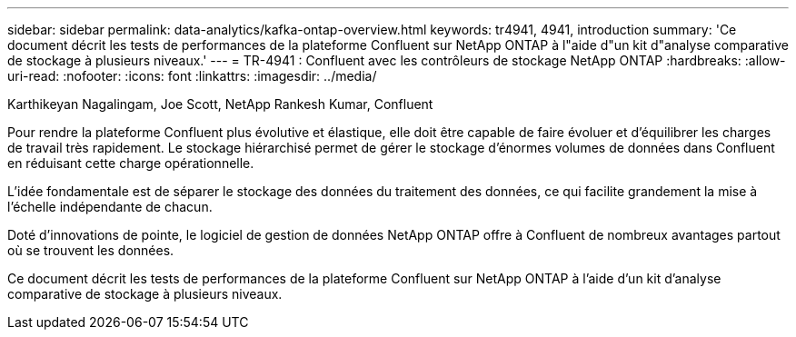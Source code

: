---
sidebar: sidebar 
permalink: data-analytics/kafka-ontap-overview.html 
keywords: tr4941, 4941, introduction 
summary: 'Ce document décrit les tests de performances de la plateforme Confluent sur NetApp ONTAP à l"aide d"un kit d"analyse comparative de stockage à plusieurs niveaux.' 
---
= TR-4941 : Confluent avec les contrôleurs de stockage NetApp ONTAP
:hardbreaks:
:allow-uri-read: 
:nofooter: 
:icons: font
:linkattrs: 
:imagesdir: ../media/


Karthikeyan Nagalingam, Joe Scott, NetApp Rankesh Kumar, Confluent

[role="lead"]
Pour rendre la plateforme Confluent plus évolutive et élastique, elle doit être capable de faire évoluer et d’équilibrer les charges de travail très rapidement.  Le stockage hiérarchisé permet de gérer le stockage d’énormes volumes de données dans Confluent en réduisant cette charge opérationnelle.

L’idée fondamentale est de séparer le stockage des données du traitement des données, ce qui facilite grandement la mise à l’échelle indépendante de chacun.

Doté d'innovations de pointe, le logiciel de gestion de données NetApp ONTAP offre à Confluent de nombreux avantages partout où se trouvent les données.

Ce document décrit les tests de performances de la plateforme Confluent sur NetApp ONTAP à l'aide d'un kit d'analyse comparative de stockage à plusieurs niveaux.
